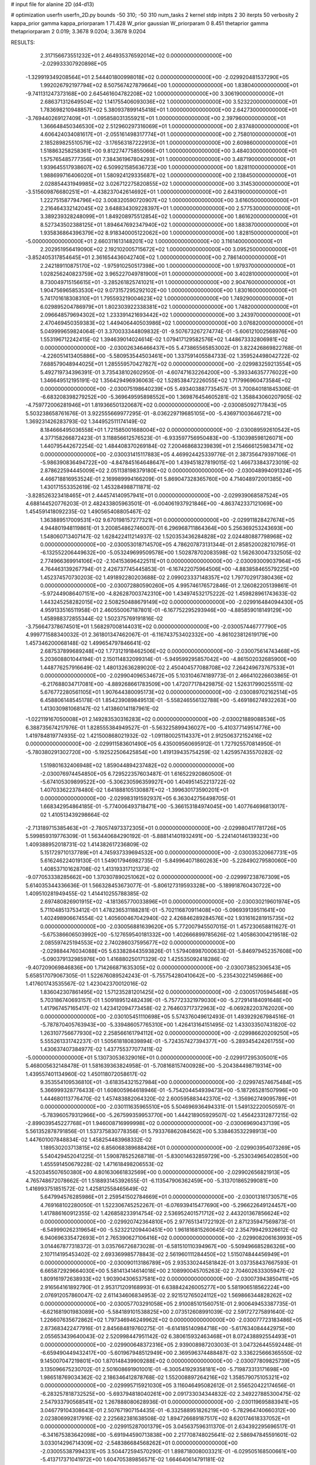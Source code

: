 # input file for alanine 2D (d4-d13)

# optimization
userfn       userfn_2D.py
bounds       -50 310; -50 310
num_tasks    2
kernel       stdp
initpts      2 30
iterpts      50
verbosity    2
kappa_prior  gamma
kappa_priorparam 1 71.428
W_prior      gaussian
W_priorparam 0 8.451
thetaprior gamma
thetapriorparam 2 0.019; 3.3678 9.0204; 3.3678 9.0204


RESULTS:
  2.317156673551232E+01  2.464935376592014E+02  0.000000000000000E+00      -2.029933307920898E+05
 -1.329919349208564E+01  2.544401800998018E+02  0.000000000000000E+00      -2.029920481537290E+05
  1.992026792197794E+02  8.507567427879664E+00  1.000000000000000E+00       1.838040000000000E+01
 -9.741131247373168E+00  2.645461604782208E+02  1.000000000000000E+00       3.306190000000000E+01
  2.686371312649504E+02  1.141755406093036E+02  1.000000000000000E+00       3.523220000000000E+01
  1.783698210948857E+02  5.380937899145418E+01  1.000000000000000E+00       2.642730000000000E+01
 -3.769440269127409E+01 -1.095858031355921E+01  1.000000000000000E+00       2.397960000000000E+01
  1.366648450346530E+02  2.512960297316069E+01  1.000000000000000E+00       2.837480000000000E+01
  4.606424034081617E+01 -2.055161498317774E+01  1.000000000000000E+00       2.758010000000000E+01
  2.185289825510579E+02 -3.176563187222913E+01  1.000000000000000E+00       2.609860000000000E+01
  1.518863258258361E+00  9.812274775855066E+01  1.000000000000000E+00       3.484030000000000E+01
  1.575765485777356E+01  7.384361967804293E+01  1.000000000000000E+00       3.487190000000000E+01
  1.939645517938607E+02  6.509921585636723E+00  1.000000000000000E+00       1.828110000000000E+01
  1.988699716406020E+01  1.580924129335687E+02  1.000000000000000E+00       2.138450000000000E+01
  2.028854431949985E+02  3.026712275820855E+02  1.000000000000000E+00       3.314530000000000E+01
 -3.515609876680251E+01 -4.438237042614692E+01  1.000000000000000E+00       2.643190000000000E+01
  1.222751587794796E+02  3.008320590720907E+02  1.000000000000000E+00       3.616050000000000E+01
  2.216464332142045E+02  3.648834309228397E+01  1.000000000000000E+00       2.577530000000000E+01
  3.389239328248099E+01  1.849208975512854E+02  1.000000000000000E+00       1.861620000000000E+01
  8.527343502388125E+01  1.894647692347940E+02  1.000000000000000E+00       1.883870000000000E+01
  1.935836864396379E+02  8.918340005122062E+00  1.000000000000000E+00       1.828150000000000E+01
 -5.000000000000000E+01  2.660311613148201E+02  1.000000000000000E+00       3.116140000000000E+01
  2.202951956419090E+02  2.192102005715672E+02  1.000000000000000E+00       3.095250000000000E+01
 -3.852405317854645E+01  2.361654436042740E+02  1.000000000000000E+00       2.786140000000000E+01
  2.242189110875170E+02 -1.975910250517398E+00  1.000000000000000E+00       1.979370000000000E+01
  1.028256240823759E+02  3.965227049781900E+01  1.000000000000000E+00       3.402810000000000E+01
  8.730049715156615E+01 -3.285261825741021E+01  1.000000000000000E+00       2.904760000000000E+01
  1.904756965853530E+02  9.073157295292102E+00  1.000000000000000E+00       1.830160000000000E+01
  5.741701618308310E+01  1.795593219004623E+02  1.000000000000000E+00       1.749290000000000E+01
  6.029895204786979E+01  1.802303922338381E+02  1.000000000000000E+00       1.748200000000000E+01
  2.096648579694302E+02  1.233391421693442E+02  1.000000000000000E+00       3.243970000000000E+01
  2.470469450359383E+02  1.449406440503986E+02  1.000000000000000E+00       3.076820000000000E+01       5.049999659824064E-01  3.370033344809832E-01      -9.507673267274774E-01 -5.606121002568976E+00  1.553196712242415E-02  1.394639014024614E-02
  1.079417129582576E+02  1.448673332806981E+02  0.000000000000000E+00      -2.030026346466437E+05       5.473865565853002E-01  3.822426869822768E-01      -4.226051413405886E+00 -5.580953544503461E+00  1.337591405584733E-02  1.359524498042722E-02
  7.688579048944025E+01  1.285559570427827E+02  0.000000000000000E+00      -2.029983259213554E+05       5.492719734396391E-01  3.735438102602950E-01      -4.607471632264200E+00 -5.393346357776022E+00  1.346649512195191E-02  1.356429496936063E-02
  1.528538472226055E+02  1.717996960473584E+02  0.000000000000000E+00      -2.030075198640239E+05       5.493403887735457E-01  3.700840181845306E-01      -6.683208398279252E+00 -5.369649595898552E+00  1.369876454605281E-02  1.358843060207905E-02
 -4.759772006281946E+01  1.819366501320687E+02  0.000000000000000E+00      -2.030085092717843E+05       5.503238658761676E-01  3.922555669977295E-01      -8.036229719685105E+00 -5.436971003646721E+00  1.369231426283793E-02  1.344952511174149E-02
  8.184666495036558E+01  1.721585001688004E+02  0.000000000000000E+00      -2.030089592610542E+05       4.377158266872423E-01  3.118856612576523E-01      -6.933597756950483E+00 -5.130398598126071E+00  1.440795442672254E-02  1.484408370269184E-02
  7.200468683239839E+01  2.154666125983471E+02  0.000000000000000E+00      -2.030031415117883E+05       4.469924425339776E-01  2.387356479397106E-01      -5.986390836494722E+00 -4.847845164648647E+00  1.439451827819015E-02  1.466733843723019E-02
  2.878622594445009E+02  2.051138198379180E+02  0.000000000000000E+00      -2.030048994091324E+05       4.466718816953524E-01  2.169989994166209E-01       5.869047328365760E+00  4.714048972001385E+00  1.430171553352619E-02  1.453284988711871E-02
 -3.828526323418465E+01  2.444574140957941E+01  0.000000000000000E+00      -2.029939068587524E+05       4.688144520776203E-01  2.482433805963501E-01      -6.004061937921846E+00 -4.863742337121069E+00  1.454591418092235E-02  1.490565408805467E-02
  1.363889517009531E+02  9.670198157277321E+01  0.000000000000000E+00      -2.029911828427674E+05       4.944801948119861E-01  3.200854862746007E-01       6.296968711864364E+00  5.256369253243693E+00  1.548060713407147E-02  1.628422411214937E-02
  1.520353436284828E+02  2.024480887798968E+02  0.000000000000000E+00      -2.030053018714570E+05       4.786207873131344E-01  2.858520028210795E-01      -6.132552206449632E+00 -5.053249699509578E+00  1.502878702083598E-02  1.562630047332505E-02
  2.774966369914106E+02 -2.104153696422511E+01  0.000000000000000E+00      -2.030093009037964E+05       4.764463139267794E-01  2.426737745445853E-01      -6.167422075964506E+00 -4.883858465579225E+00  1.452374570730203E-02  1.491892280203688E-02
  2.099023337148357E+02  1.797702917380436E+02  0.000000000000000E+00      -2.030072880590260E+05       4.995746176572846E-01  2.126082205139861E-01      -5.972449086407151E+00 -4.826287003742310E+00  1.434974532175222E-02  1.459828961743633E-02
  1.443245258282015E+02  2.508250488679149E+02  0.000000000000000E+00      -2.029916484094430E+05       4.959133516511958E-01  2.460550067187801E-01      -6.167752295293946E+00 -4.885859018149129E+00  1.458988372855344E-02  1.502375769191816E-02
 -3.756647378674501E+01  1.568297008144031E+02  0.000000000000000E+00      -2.030057446777790E+05       4.999771588340032E-01  2.361801347462067E-01      -6.116743753402332E+00 -4.861023812619179E+00  1.457346200068148E-02  1.499654797846641E-02
  2.687537899689248E+02  1.773121918462506E+02  0.000000000000000E+00      -2.030075614743468E+05       5.203608801044194E-01  2.150114832099314E-01      -5.949599295857042E+00 -4.861502032685900E+00  1.448776257916649E-02  1.480132636289020E-02
  2.450404577088708E+02  7.264249673767533E+01  0.000000000000000E+00      -2.029904096534672E+05       5.103104674189773E-01  2.466410226603865E-01      -6.217688034717081E+00 -4.889268661783509E+00  1.472077178429875E-02  1.526317990255511E-02
  5.676772280561105E+01  1.907644380095173E+02  0.000000000000000E+00      -2.030089702162514E+05       6.458806148545178E-01  1.854239089849513E-01      -5.558246556132788E+00 -5.469186274932263E+00  1.413030981068147E-02  1.413860141187961E-02
 -1.022119167050008E+01  2.149283530316283E+02  0.000000000000000E+00      -2.030021889088536E+05       6.388735674217976E-01  1.828555384949527E-01      -5.563225899436027E+00 -5.410377149514776E+00  1.419784819774935E-02  1.421500868021932E-02
 -1.091180025114337E+01  2.912506372152416E+02  0.000000000000000E+00      -2.029911583601490E+05       6.435009560695912E-01  1.727925570814950E-01      -5.780380291302720E+00 -5.192522506425854E+00  1.419139435754259E-02  1.425957435570282E-02
  1.519801632406948E+02  1.859044894237482E+02  0.000000000000000E+00      -2.030076974454850E+05       6.729522357603487E-01  1.616522920860500E-01      -5.674105309899522E+00 -5.306230596359927E+00  1.404951452213722E-02  1.407033622378480E-02
  1.641888105130887E+02 -1.399630173590201E+01  0.000000000000000E+00      -2.029983191592937E+05       6.363042756498705E-01  1.668342954864185E-01      -5.774006493718471E+00 -5.366153184974045E+00  1.407764696813017E-02  1.410513439298664E-02
 -2.713189715385463E+01 -2.780574973372305E+01  0.000000000000000E+00      -2.029980417781726E+05       5.599859319776309E-01  1.563440684290192E-01      -5.888141401932491E+00 -5.224140146139323E+00  1.409388952018731E-02  1.414382617236809E-02
  5.151729710137789E+01  4.745937339694532E+00  0.000000000000000E+00      -2.030035320667731E+05       5.616246224019130E-01  1.549017946982735E-01      -5.849964071860263E+00 -5.228490279580060E+00  1.408537101628708E-02  1.413193317121373E-02
 -9.077053338285662E+00  1.370307890251062E+02  0.000000000000000E+00      -2.029997238767309E+05       5.614035344336636E-01  1.566328453673077E-01      -5.806127319593328E+00 -5.189918760430722E+00  1.409510281949455E-02  1.414410255788385E-02
  2.697480826901915E+02 -4.181365770033896E+01  0.000000000000000E+00      -2.030030219601974E+05       5.711048513753412E-01  1.478236531188281E-01      -5.702116870911408E+00 -5.096939139511641E+00  1.402498906674554E-02  1.405600467042940E-02
  2.426846289284576E+02  1.931616281915735E+02  0.000000000000000E+00      -2.030056881639620E+05       5.772007945507015E-01  1.457230658811627E-01      -5.675386606503992E+00 -5.127659540181332E+00  1.402666899785626E-02  1.405863004219518E-02
  2.085597425194553E+02  2.740286037595677E+02  0.000000000000000E+00      -2.029884476034088E+05       5.633828443593826E-01  1.579408987000633E-01      -5.846979452357608E+00 -5.090379132985976E+00  1.416880250171329E-02  1.425535092418286E-02
 -9.407209069846836E+00  1.714266871635305E+02  0.000000000000000E+00      -2.030073852306543E+05       5.658517079067305E-01  1.522676089524243E-01      -5.755754280410642E+00 -5.235430221459686E+00  1.417601743535567E-02  1.423042370012016E-02
  1.836042307861495E+02  1.571235281201425E+02  0.000000000000000E+00      -2.030051705945468E+05       5.703186740693157E-01  1.509189512482439E-01      -5.757723321979030E+00 -5.272914184091648E+00  1.417967457165417E-02  1.423412094773458E-02
  2.764603717372963E+02 -6.069282203762020E+00  0.000000000000000E+00      -2.030105451110698E+05       5.574376049612493E-01  1.493929267984516E-01      -5.787870405763943E+00 -5.339486057765310E+00  1.426413164151495E-02  1.433033507431820E-02
  1.263107756677930E+02  2.258566161794112E+02  0.000000000000000E+00      -2.029986620209250E+05       5.555261331742237E-01  1.505618180839894E-01      -5.724357427394377E+00 -5.289345424261755E+00  1.430637407384977E-02  1.437755377077411E-02
 -5.000000000000000E+01  5.130730536329016E+01  0.000000000000000E+00      -2.029917295305001E+05       5.468005632148478E-01  1.581639363824958E-01      -5.708168157400928E+00 -5.204384498719314E+00  1.439557401134960E-02  1.450118072058617E-02
  9.353554109536810E+01 -3.618354321527984E+00  0.000000000000000E+00      -2.029974574675484E+05       5.366999328776433E-01  1.608005964618946E-01      -5.754204454939473E+00 -5.187265281507996E+00  1.444680113776470E-02  1.457483882064320E-02
  2.600595883442370E+02 -1.356962749095789E+01  0.000000000000000E+00      -2.030111635965510E+05       5.504696936494331E-01  1.549132220050597E-01      -5.783960579312966E+00 -5.267599359953770E+00  1.444218905929507E-02  1.456423312877215E-02
 -2.899039545227768E+01  1.946008716999998E+02  0.000000000000000E+00      -2.030069690437139E+05       5.561352878791856E-01  1.537375830778356E-01       5.793376862084562E+00  5.338463532298913E+00  1.447601007848834E-02  1.458254483968332E-02
  1.189530203713815E+02  6.856068389688426E+01  0.000000000000000E+00      -2.029903954073269E+05       5.540429452041225E-01  1.590878525268718E-01      -5.830014632859729E+00 -5.253034965402850E+00  1.455591450679228E-02  1.471618498206553E-02
 -4.520345507650380E+00  4.801630661832569E+00  0.000000000000000E+00      -2.029902656821913E+05       4.765748672078662E-01  1.518893145392655E-01      -6.113547906362459E+00 -5.313701865299081E+00  1.416993751851572E-02  1.425812558465649E-02
  5.647994576285986E+01  2.259541502784669E+01  0.000000000000000E+00      -2.030013161730571E+05       4.769168102280050E-01  1.522306745252267E-01      -6.076939415477690E+00 -5.296622649124457E+00  1.417886160912355E-02  1.426858233914754E-02
  2.536952401571712E+02  2.443201367856624E+02  0.000000000000000E+00      -2.029920742364810E+05       2.977651341722192E-01  2.871235947569873E-01      -6.549990262319654E+00 -5.523221209440451E+00  1.961816815260645E-02  2.354799429326612E-02
  6.940696335472693E+01  2.765390627106416E+02  0.000000000000000E+00      -2.029908206163993E+05       3.014467877318372E-01  3.035766726873028E-01      -6.581510110394967E+00 -5.509496685286326E+00  2.107114195453402E-02  2.693369985778843E-02
  2.561960111284450E+02  1.515074844456949E+01  0.000000000000000E+00      -2.030090113186789E+05       2.935330244581842E-01  3.037358437667593E-01       6.665872929664030E+00  5.581413414614018E+00  2.108990045705263E-02  2.704602633305947E-02
  1.809161972638933E+02  1.903904306537581E+02  0.000000000000000E+00      -2.030073943850411E+05       2.916564161892790E-01  2.953171209168993E-01       6.638842426005277E+00  5.581906518562224E+00  2.076912057860047E-02  2.611434606834953E-02
  2.921512765024112E+02  1.569866344828262E+02  0.000000000000000E+00      -2.030057703291058E+05       2.910085101560751E-01  2.900649453387735E-01      -6.621681901983089E+00 -5.584189101538825E+00  2.073512608991039E-02  2.591727275891640E-02
  1.226607635672862E+02  1.797346946249962E+02  0.000000000000000E+00      -2.030077723183486E+05       2.873683422477916E-01  2.845684819760275E-01      -6.614185140984718E+00 -5.617634084442975E+00  2.055653439640043E-02  2.520998447951142E-02
  6.380615932463468E+01  8.072438892554493E+01  0.000000000000000E+00      -2.029900648372316E+05       2.939008987203003E-01  3.047326445592448E-01      -6.659490449432417E+00 -5.601967948512949E+00  2.369596374488487E-02  3.336225666365550E-02
  9.145007047219801E+00  1.870148439909288E+02  0.000000000000000E+00      -2.030077809825739E+05       3.135096675230702E-01  2.501608691901001E-01      -6.300541929358181E+00 -5.719873313171698E+00  1.986518769034362E-02  2.186346412878768E-02
  1.552008897264216E+02  1.358579075105321E+02  0.000000000000000E+00      -2.029995715921030E+05       3.116046495082612E-01  2.556520422174656E-01      -6.283257818732525E+00 -5.693794818040261E+00  2.091733034344832E-02  2.349227885300475E-02
  2.547933790568541E+02  1.267888080628936E-01  0.000000000000000E+00      -2.030119695883941E+05       3.046779104308643E-01  2.507671907154435E-01      -6.332588951826219E+00 -5.782964740660312E+00  2.023806992817916E-02  2.225682381638508E-02
  1.894726689187517E+02  8.620174618337052E+01  0.000000000000000E+00      -2.029915287001379E+05       3.045637596311370E-01  2.634392295696517E-01      -6.341675383642098E+00 -5.691944590713838E+00  2.217708748025641E-02  2.586947845591601E-02
  3.033014296714309E+02 -2.548386684568262E+01  0.000000000000000E+00      -2.030055387994331E+05       3.504472594570290E-01  1.898718008003321E-01      -6.029505168500661E+00 -5.413717371041972E+00  1.604705389856571E-02  1.664640614791181E-02